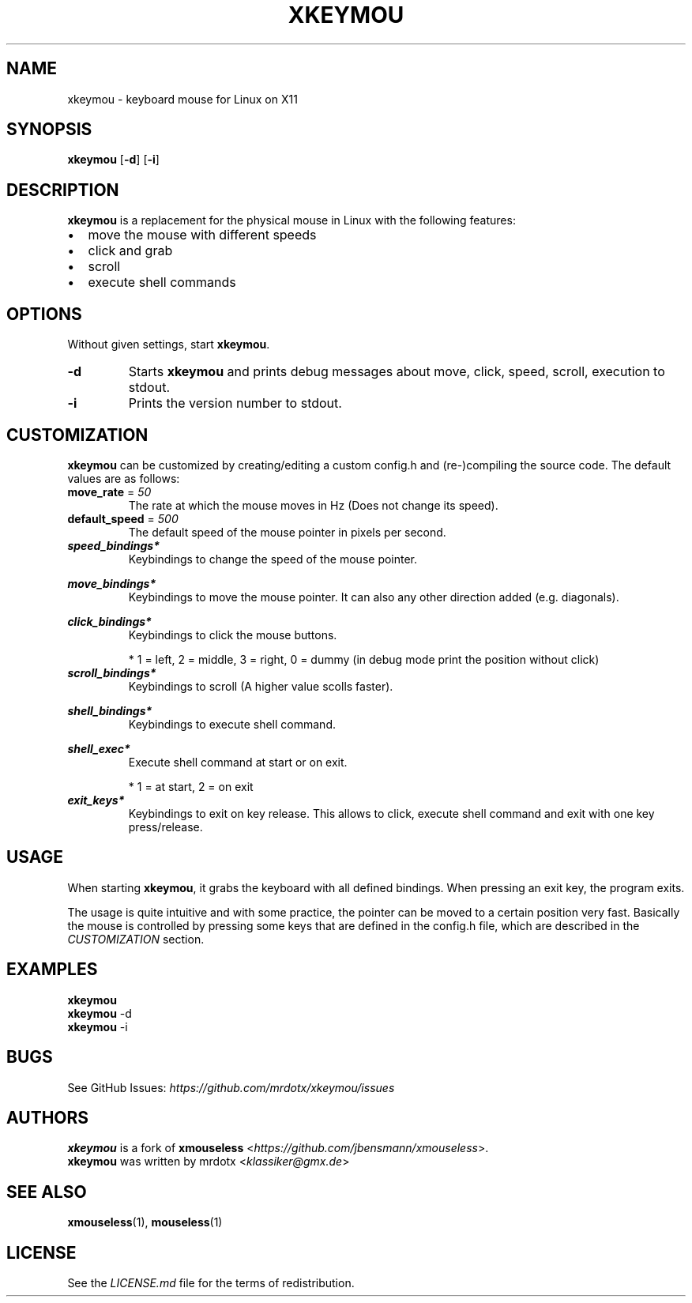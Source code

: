 .TH "XKEYMOU" "1" "" "Version\-VERSION" "xkeymou Manual"
.SH NAME
xkeymou \- keyboard mouse for Linux on X11
.SH SYNOPSIS
\f[B]xkeymou\f[R] [\f[B]\-d\f[R]] [\f[B]\-i\f[R]]
.SH DESCRIPTION
\f[B]xkeymou\f[R] is a replacement for the physical mouse in Linux with
the following features:
.IP \(bu 2
move the mouse with different speeds
.IP \(bu 2
click and grab
.IP \(bu 2
scroll
.IP \(bu 2
execute shell commands
.SH OPTIONS
Without given settings, start \f[B]xkeymou\f[R].
.TP
\f[B]\-d\f[R]
Starts \f[B]xkeymou\f[R] and prints debug messages about move, click,
speed, scroll, execution to stdout.
.TP
\f[B]\-i\f[R]
Prints the version number to stdout.
.SH CUSTOMIZATION
\f[B]xkeymou\f[R] can be customized by creating/editing a custom
config.h and (re\-)compiling the source code.
The default values are as follows:
.TP
\f[B]move_rate\f[R] = \f[I]50\f[R]
The rate at which the mouse moves in Hz (Does not change its speed).
.TP
\f[B]default_speed\f[R] = \f[I]500\f[R]
The default speed of the mouse pointer in pixels per second.
.TP
\f[B]\f[BI]speed_bindings*\f[B]\f[R]
Keybindings to change the speed of the mouse pointer.
.RS
.PP
.TS
tab(@);
l r.
T{
keybinding
T}@T{
speed
T}
_
T{
v
T}@T{
2000
T}
T{
z
T}@T{
50
T}
.TE
.RE
.TP
\f[B]\f[BI]move_bindings*\f[B]\f[R]
Keybindings to move the mouse pointer.
It can also any other direction added (e.g.\ diagonals).
.RS
.PP
.TS
tab(@);
l r r l.
T{
keybinding
T}@T{
x
T}@T{
y
T}@T{
move
T}
_
T{
k
T}@T{
0
T}@T{
\-1
T}@T{
up
T}
T{
j
T}@T{
0
T}@T{
1
T}@T{
down
T}
T{
h
T}@T{
\-1
T}@T{
0
T}@T{
left
T}
T{
l
T}@T{
1
T}@T{
0
T}@T{
right
T}
T{
up
T}@T{
0
T}@T{
\-1
T}@T{
up
T}
T{
down
T}@T{
0
T}@T{
1
T}@T{
down
T}
T{
left
T}@T{
\-1
T}@T{
0
T}@T{
left
T}
T{
right
T}@T{
1
T}@T{
0
T}@T{
right
T}
.TE
.RE
.TP
\f[B]\f[BI]click_bindings*\f[B]\f[R]
Keybindings to click the mouse buttons.
.RS
.PP
.TS
tab(@);
l c.
T{
keybinding
T}@T{
button*
T}
_
T{
menu
T}@T{
1
T}
T{
backspace
T}@T{
1
T}
T{
space
T}@T{
1
T}
T{
c
T}@T{
2
T}
T{
x
T}@T{
3
T}
T{
0
T}@T{
0
T}
.TE
.PP
* 1 = left, 2 = middle, 3 = right, 0 = dummy (in debug mode print the
position without click)
.RE
.TP
\f[B]\f[BI]scroll_bindings*\f[B]\f[R]
Keybindings to scroll (A higher value scolls faster).
.RS
.PP
.TS
tab(@);
l r r l.
T{
keybinding
T}@T{
x
T}@T{
y
T}@T{
scroll
T}
_
T{
w
T}@T{
0
T}@T{
\-25
T}@T{
up
T}
T{
s
T}@T{
0
T}@T{
25
T}@T{
down
T}
T{
a
T}@T{
\-25
T}@T{
0
T}@T{
left
T}
T{
d
T}@T{
25
T}@T{
0
T}@T{
right
T}
T{
page up
T}@T{
0
T}@T{
\-80
T}@T{
up
T}
T{
page down
T}@T{
0
T}@T{
80
T}@T{
down
T}
.TE
.RE
.TP
\f[B]\f[BI]shell_bindings*\f[B]\f[R]
Keybindings to execute shell command.
.RS
.PP
.TS
tab(@);
l l.
T{
keybinding
T}@T{
command
T}
_
T{
menu
T}@T{
i3_mouse_move.sh \-ne \-\-notify
T}
T{
insert
T}@T{
i3_mouse_move.sh \-nw \-\-notify
T}
T{
home
T}@T{
i3_mouse_move.sh \-ne \-\-notify
T}
T{
delete
T}@T{
i3_mouse_move.sh \-sw \-\-notify
T}
T{
end
T}@T{
i3_mouse_move.sh \-se \-\-notify
T}
.TE
.RE
.TP
\f[B]\f[BI]shell_exec*\f[B]\f[R]
Execute shell command at start or on exit.
.RS
.PP
.TS
tab(@);
cw(4.0n) lw(66.0n).
T{
point*
T}@T{
command
T}
_
T{
1
T}@T{
systemctl \-\-user stop xhidecursor.service
T}
T{
1
T}@T{
polybar_services.sh \-\-update
T}
T{
1
T}@T{
notify\-send \-t 2147483647 \(aqxkeymou\(aq \(aqactive\(aq \-h
string:x\-canonical\-private\-synchronous:xkeymou
T}
T{
2
T}@T{
notify\-send \-t 2500 \(aqxkeymou\(aq \(aqdeactivated\(aq \-h
string:x\-canonical\-private\-synchronous:xkeymou
T}
T{
2
T}@T{
systemctl \-\-user start xhidecursor.service
T}
T{
2
T}@T{
polybar_services.sh \-\-update
T}
.TE
.PP
* 1 = at start, 2 = on exit
.RE
.TP
\f[B]\f[BI]exit_keys*\f[B]\f[R]
Keybindings to exit on key release.
This allows to click, execute shell command and exit with one key
press/release.
.RS
.PP
.TS
tab(@);
l l.
T{
keybinding
T}@T{
function
T}
_
T{
menu
T}@T{
click left, moves the pointer and exit
T}
T{
backspace
T}@T{
click left and exit
T}
T{
escape
T}@T{
exit
T}
T{
q
T}@T{
exit
T}
.TE
.RE
.SH USAGE
When starting \f[B]xkeymou\f[R], it grabs the keyboard with all defined
bindings.
When pressing an exit key, the program exits.
.PP
The usage is quite intuitive and with some practice, the pointer can be
moved to a certain position very fast.
Basically the mouse is controlled by pressing some keys that are defined
in the config.h file, which are described in the \f[I]CUSTOMIZATION\f[R]
section.
.SH EXAMPLES
.PP
\f[B]xkeymou\f[R]
.PD 0
.P
.PD
\f[B]xkeymou\f[R] \-d
.PD 0
.P
.PD
\f[B]xkeymou\f[R] \-i
.SH BUGS
See GitHub Issues: \f[I]https://github.com/mrdotx/xkeymou/issues\f[R]
.SH AUTHORS
.PP
\f[B]xkeymou\f[R] is a fork of \f[B]xmouseless\f[R]
<\f[I]https://github.com/jbensmann/xmouseless\f[R]>.
.PD 0
.P
.PD
\f[B]xkeymou\f[R] was written by mrdotx <\f[I]klassiker\(atgmx.de\f[R]>
.SH SEE ALSO
\f[B]xmouseless\f[R](1), \f[B]mouseless\f[R](1)
.SH LICENSE
See the \f[I]LICENSE.md\f[R] file for the terms of redistribution.
